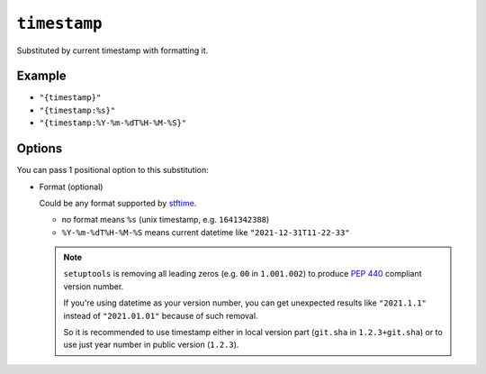 .. _timestamp-substitution:

``timestamp``
~~~~~~~~~~~~~~~~~~~~~

Substituted by current timestamp with formatting it.

Example
^^^^^^^
- ``"{timestamp}"``
- ``"{timestamp:%s}"``
- ``"{timestamp:%Y-%m-%dT%H-%M-%S}"``

Options
^^^^^^^
You can pass 1 positional option to this substitution:

- Format (optional)

  Could be any format supported by `stftime <https://docs.python.org/3/library/datetime.html#strftime-and-strptime-format-codes>`_.

  - no format means ``%s`` (unix timestamp, e.g. ``1641342388``)
  - ``%Y-%m-%dT%H-%M-%S`` means current datetime like ``"2021-12-31T11-22-33"``


  .. note::

    ``setuptools`` is removing all leading zeros (e.g. ``00`` in ``1.001.002``)
    to produce :pep:`440` compliant version number.

    If you're using datetime as your
    version number, you can get unexpected results like ``"2021.1.1"`` instead of
    ``"2021.01.01"`` because of such removal.

    So it is recommended to use timestamp either in local version part (``git.sha`` in ``1.2.3+git.sha``)
    or to use just year number in public version (``1.2.3``).
